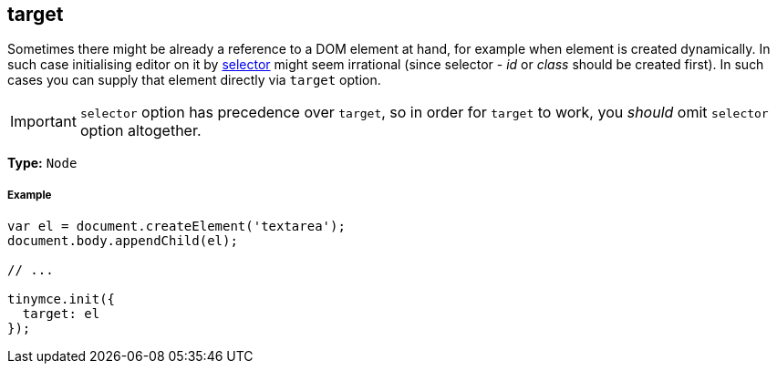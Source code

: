 [#target]
== target

Sometimes there might be already a reference to a DOM element at hand, for example when element is created dynamically. In such case initialising editor on it by link:{rootDir}configure/integration-and-setup.html#selector[selector] might seem irrational (since selector - _id_ or _class_ should be created first). In such cases you can supply that element directly via `target` option.

IMPORTANT: `selector` option has precedence over `target`, so in order for `target` to work, you _should_ omit `selector` option altogether.

*Type:* `Node`

[discrete#example]
===== Example

```js
var el = document.createElement('textarea');
document.body.appendChild(el);

// ...

tinymce.init({
  target: el
});
```

